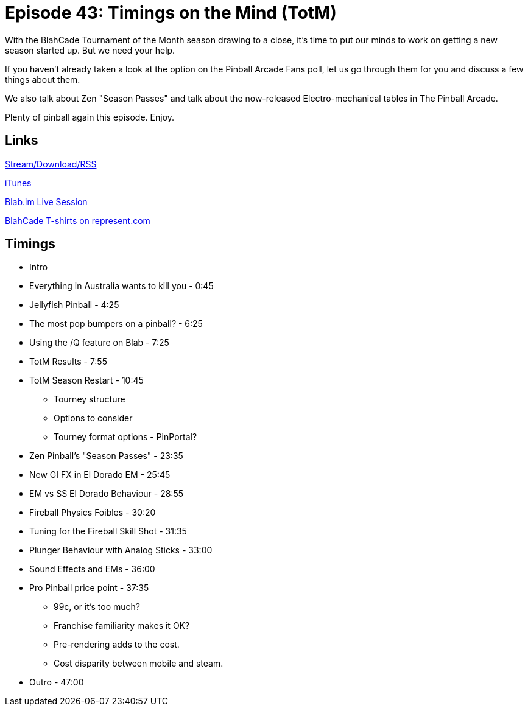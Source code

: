 = Episode 43: Timings on the Mind (TotM)
:hp-tags: Zen, Pinball, TPA, Controller, Pro, Pinball, EMs, TotM
:hp-image: logo.png
:published_at: 2016-02-01

With the BlahCade Tournament of the Month season drawing to a close, it's time to put our minds to work on getting a new season started up. 
But we need your help.

If you haven't already taken a look at the option on the Pinball Arcade Fans poll, let us go through them for you and discuss a few things about them.

We also talk about Zen "Season Passes" and talk about the now-released Electro-mechanical tables in The Pinball Arcade.

Plenty of pinball again this episode. Enjoy.

== Links

http://shoutengine.com/BlahCadePodcast/timings-on-the-mind-totm-talk-15775[Stream/Download/RSS]

https://itunes.apple.com/us/podcast/blahcade-podcast/id1039748922?mt=2[iTunes]

https://blab.im/BlahCade[Blab.im Live Session]

https://represent.com/blahcade-shirt[BlahCade T-shirts on represent.com]

== Timings

* Intro
* Everything in Australia wants to kill you - 0:45
* Jellyfish Pinball - 4:25
* The most pop bumpers on a pinball? - 6:25
* Using the /Q feature on Blab - 7:25
* TotM Results - 7:55
* TotM Season Restart - 10:45
** Tourney structure
** Options to consider
** Tourney format options - PinPortal?
* Zen Pinball's "Season Passes" - 23:35
* New GI FX in El Dorado EM - 25:45
* EM vs SS El Dorado Behaviour - 28:55
* Fireball Physics Foibles - 30:20
* Tuning for the Fireball Skill Shot - 31:35
* Plunger Behaviour with Analog Sticks - 33:00
* Sound Effects and EMs - 36:00
* Pro Pinball price point - 37:35
** 99c, or it's too much?
** Franchise familiarity makes it OK?
** Pre-rendering adds to the cost.
** Cost disparity between mobile and steam.
* Outro - 47:00
